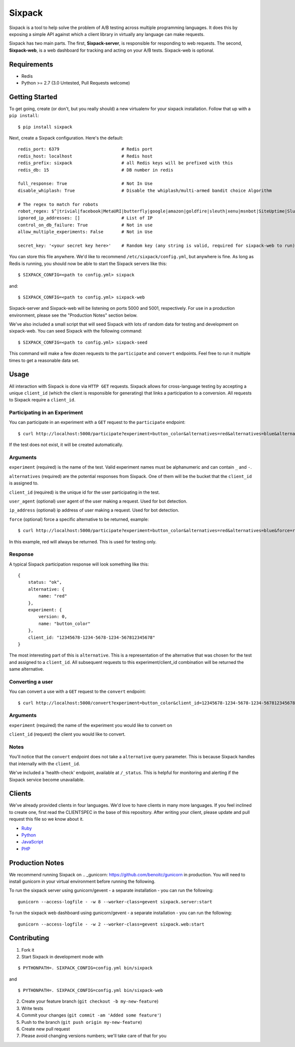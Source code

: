 =======
Sixpack
=======

.. image:: https://travis-ci.org/seatgeek/sixpack.png?branch=master
        :target: https://travis-ci.org/seatgeek/sixpack

Sixpack is a tool to help solve the problem of A/B testing across multiple programming languages. It does this by exposing a  simple API against which a client library in virtually any language can make requests.

Sixpack has two main parts. The first, **Sixpack-server**, is responsible for responding to web requests.  The second, **Sixpack-web**, is a web dashboard for tracking and acting on your A/B tests.  Sixpack-web is optional.

Requirements
============

* Redis
* Python >= 2.7 (3.0 Untested, Pull Requests welcome)

Getting Started
===============

To get going, create (or don't, but you really should) a new virtualenv for your sixpack installation. Follow that up with a ``pip install``::

    $ pip install sixpack

Next, create a Sixpack configuration. Here's the default::

    redis_port: 6379                        # Redis port
    redis_host: localhost                   # Redis host
    redis_prefix: sixpack                   # all Redis keys will be prefixed with this
    redis_db: 15                            # DB number in redis

    full_response: True                     # Not In Use
    disable_whiplash: True                  # Disable the whiplash/multi-armed bandit choice Algorithm

    # The regex to match for robots
    robot_regex: $^|trivial|facebook|MetaURI|butterfly|google|amazon|goldfire|sleuth|xenu|msnbot|SiteUptime|Slurp|WordPress|ZIBB|ZyBorg|pingdom|bot|yahoo|slurp|java|fetch|spider|url|crawl|oneriot|abby|commentreader|twiceler
    ignored_ip_addresses: []                # List of IP
    control_on_db_failure: True             # Not in use
    allow_multiple_experiments: False       # Not in Use

    secret_key: '<your secret key here>'    # Random key (any string is valid, required for sixpack-web to run)

You can store this file anywhere.  We'd like to recommend ``/etc/sixpack/config.yml``, but anywhere is fine. As long as Redis is running, you should now be able to start the Sixpack servers like this::

    $ SIXPACK_CONFIG=<path to config.yml> sixpack

and::

    $ SIXPACK_CONFIG=<path to config.yml> sixpack-web

Sixpack-server and Sixpack-web will be listening on ports 5000 and 5001, respectively. For use in a production environment, please see the "Production Notes" section below.

We've also included a small script that will seed Sixpack with lots of random data for testing and development on sixpack-web. You can seed Sixpack with the following command::

    $ SIXPACK_CONFIG=<path to config.yml> sixpack-seed

This command will make a few dozen requests to the ``participate`` and ``convert`` endpoints. Feel free to run it multiple times to get a reasonable data set.

Usage
=====

All interaction with Sixpack is done via ``HTTP GET`` requests. Sixpack allows for cross-language testing by accepting a unique ``client_id`` (which the client is responsible for generating) that links a participation to a conversion. All requests to Sixpack require a ``client_id``.

Participating in an Experiment
------------------------------

You can participate in an experiment with a ``GET`` request to the ``participate`` endpoint::

    $ curl http://localhost:5000/participate?experiment=button_color&alternatives=red&alternatives=blue&alternatives=orange&client_id=12345678-1234-5678-1234-567812345678

If the test does not exist, it will be created automatically.

Arguments
---------

``experiment`` (required) is the name of the test. Valid experiment names must be alphanumeric and can contain ``_`` and ``-``.

``alternatives`` (required) are the potential responses from Sixpack.  One of them will be the bucket that the ``client_id`` is assigned to.

``client_id`` (required) is the unique id for the user participating in the test.

``user_agent`` (optional) user agent of the user making a request. Used for bot detection.

``ip_address`` (optional) ip address of user making a request. Used for bot detection.

``force`` (optional) force a specific alternative to be returned, example::

    $ curl http://localhost:5000/participate?experiment=button_color&alternatives=red&alternatives=blue&force=red&client_id=12345678-1234-5678-1234-567812345678

In this example, red will always be returned. This is used for testing only.

Response
--------

A typical Sixpack participation response will look something like this::

    {
        status: "ok",
        alternative: {
            name: "red"
        },
        experiment: {
            version: 0,
            name: "button_color"
        },
        client_id: "12345678-1234-5678-1234-567812345678"
    }

The most interesting part of this is ``alternative``. This is a representation of the alternative that was chosen for the test and assigned to a ``client_id``. All subsequent requests to this experiment/client_id combination will be returned the same alternative.

Converting a user
-----------------

You can convert a use with a ``GET`` request to the ``convert`` endpoint::

    $ curl http://localhost:5000/convert?experiment=button_color&client_id=12345678-1234-5678-1234-567812345678

Arguments
---------

``experiment`` (required) the name of the experiment you would like to convert on

``client_id`` (request) the client you would like to convert.

Notes
-----

You'll notice that the ``convert`` endpoint does not take a ``alternative`` query parameter. This is because Sixpack handles that internally with the ``client_id``.

We've included a 'health-check' endpoint, available at ``/_status``. This is helpful for monitoring and alerting if the Sixpack service become unavailable.

Clients
=======

We've already provided clients in four languages. We'd love to have clients in many more languages.  If you feel inclined to create one, first read the CLIENTSPEC in the base of this repository.  After writing your client, please update and pull request this file so we know about it.

- Ruby_
- Python_
- JavaScript_
- PHP_

.. _Ruby: http://github.com/seatgeek/sixpack-rb
.. _Python: http://github.com/seatgeek/sixpack-py
.. _JavaScript: http://github.com/seatgeek/sixpack-js
.. _PHP: http://github.com/seatgeek/sixpack-php

Production Notes
================

We recommend running Sixpack on .. _gunicorn: https://github.com/benoitc/gunicorn in production. You will need to install gunicorn in your virtual environment before running the following.

To run the sixpack server using gunicorn/gevent - a separate installation - you can run the following::

    gunicorn --access-logfile - -w 8 --worker-class=gevent sixpack.server:start

To run the sixpack web dashboard using gunicorn/gevent - a separate installation - you can run the following::

    gunicorn --access-logfile - -w 2 --worker-class=gevent sixpack.web:start

Contributing
============

1. Fork it
2. Start Sixpack in development mode with

::

    $ PYTHONPATH=. SIXPACK_CONFIG=config.yml bin/sixpack

and

::

    $ PYTHONPATH=. SIXPACK_CONFIG=config.yml bin/sixpack-web

2. Create your feature branch (``git checkout -b my-new-feature``)
3. Write tests
4. Commit your changes (``git commit -am 'Added some feature'``)
5. Push to the branch (``git push origin my-new-feature``)
6. Create new pull request
7. Please avoid changing versions numbers; we'll take care of that for you
